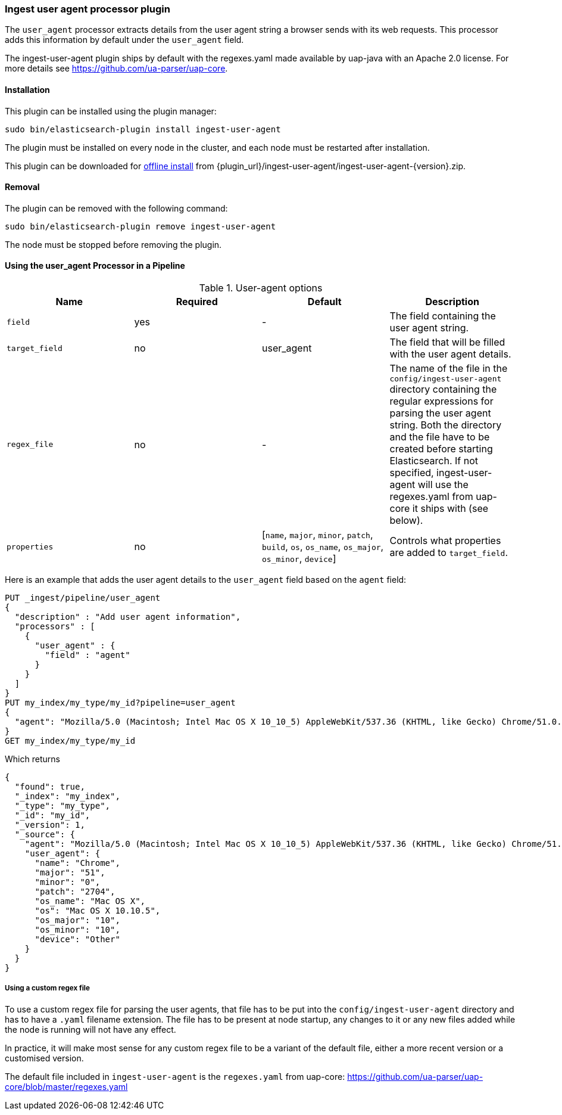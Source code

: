 [[ingest-user-agent]]
=== Ingest user agent processor plugin

The `user_agent` processor extracts details from the user agent string a browser sends with its web requests.
This processor adds this information by default under the `user_agent` field.

The ingest-user-agent plugin ships by default with the regexes.yaml made available by uap-java with an Apache 2.0 license. For more details see https://github.com/ua-parser/uap-core.

[[ingest-user-agent-install]]
[float]
==== Installation

This plugin can be installed using the plugin manager:

[source,sh]
----------------------------------------------------------------
sudo bin/elasticsearch-plugin install ingest-user-agent
----------------------------------------------------------------

The plugin must be installed on every node in the cluster, and each node must
be restarted after installation.

This plugin can be downloaded for <<plugin-management-custom-url,offline install>> from
{plugin_url}/ingest-user-agent/ingest-user-agent-{version}.zip.

[[ingest-user-agent-remove]]
[float]
==== Removal

The plugin can be removed with the following command:

[source,sh]
----------------------------------------------------------------
sudo bin/elasticsearch-plugin remove ingest-user-agent
----------------------------------------------------------------

The node must be stopped before removing the plugin.

[[using-ingest-user-agent]]
==== Using the user_agent Processor in a Pipeline

[[ingest-user-agent-options]]
.User-agent options
[options="header"]
|======
| Name                   | Required  | Default                                                                            | Description
| `field`                | yes       | -                                                                                  | The field containing the user agent string.
| `target_field`         | no        | user_agent                                                                          | The field that will be filled with the user agent details.
| `regex_file`           | no        | -                                                                                  | The name of the file in the `config/ingest-user-agent` directory containing the regular expressions for parsing the user agent string. Both the directory and the file have to be created before starting Elasticsearch. If not specified, ingest-user-agent will use the regexes.yaml from uap-core it ships with (see below).
| `properties`           | no        | [`name`, `major`, `minor`, `patch`, `build`, `os`, `os_name`, `os_major`, `os_minor`, `device`] | Controls what properties are added to `target_field`.
|======

Here is an example that adds the user agent details to the `user_agent` field based on the `agent` field:

[source,js]
--------------------------------------------------
PUT _ingest/pipeline/user_agent
{
  "description" : "Add user agent information",
  "processors" : [
    {
      "user_agent" : {
        "field" : "agent"
      }
    }
  ]
}
PUT my_index/my_type/my_id?pipeline=user_agent
{
  "agent": "Mozilla/5.0 (Macintosh; Intel Mac OS X 10_10_5) AppleWebKit/537.36 (KHTML, like Gecko) Chrome/51.0.2704.103 Safari/537.36"
}
GET my_index/my_type/my_id
--------------------------------------------------
// CONSOLE

Which returns

[source,js]
--------------------------------------------------
{
  "found": true,
  "_index": "my_index",
  "_type": "my_type",
  "_id": "my_id",
  "_version": 1,
  "_source": {
    "agent": "Mozilla/5.0 (Macintosh; Intel Mac OS X 10_10_5) AppleWebKit/537.36 (KHTML, like Gecko) Chrome/51.0.2704.103 Safari/537.36",
    "user_agent": {
      "name": "Chrome",
      "major": "51",
      "minor": "0",
      "patch": "2704",
      "os_name": "Mac OS X",
      "os": "Mac OS X 10.10.5",
      "os_major": "10",
      "os_minor": "10",
      "device": "Other"
    }
  }
}
--------------------------------------------------
// TESTRESPONSE

===== Using a custom regex file
To use a custom regex file for parsing the user agents, that file has to be put into the `config/ingest-user-agent` directory and
has to have a `.yaml` filename extension. The file has to be present at node startup, any changes to it or any new files added
while the node is running will not have any effect.

In practice, it will make most sense for any custom regex file to be a variant of the default file, either a more recent version
or a customised version.

The default file included in `ingest-user-agent` is the `regexes.yaml` from uap-core: https://github.com/ua-parser/uap-core/blob/master/regexes.yaml
